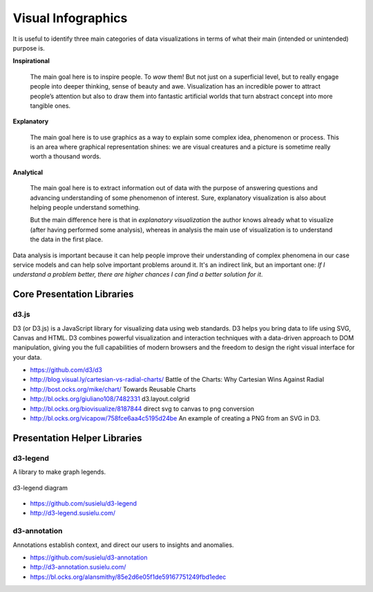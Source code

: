 
===================
Visual Infographics
===================

It is useful to identify three main categories of data visualizations in terms
of what their main (intended or unintended) purpose is.

**Inspirational**

    The main goal here is to inspire people. To *wow* them! But not just on a
    superficial level, but to really engage people into deeper thinking, sense
    of beauty and awe. Visualization has an incredible power to attract
    people’s attention but also to draw them into fantastic artificial worlds
    that turn abstract concept into more tangible ones.

**Explanatory**

    The main goal here is to use graphics as a way to explain some complex
    idea, phenomenon or process. This is an area where graphical
    representation shines: we are visual creatures and a picture is sometime
    really worth a thousand words.

**Analytical**

    The main goal here is to extract information out of data with the purpose
    of answering questions and advancing understanding of some phenomenon of
    interest. Sure, explanatory visualization is also about helping people
    understand something.

    But the main difference here is that in *explanatory visualization* the
    author knows already what to visualize (after having performed some
    analysis), whereas in analysis the main use of visualization is to
    understand the data in the first place.

Data analysis is important because it can help people improve their
understanding of complex phenomena in our case service models and can help
solve important problems around it. It's an indirect link, but an important
one: *If I understand a problem better, there are higher chances I can find a
better solution for it*.


Core Presentation Libraries
===========================


d3.js
-----

D3 (or D3.js) is a JavaScript library for visualizing data using web
standards. D3 helps you bring data to life using SVG, Canvas and HTML. D3
combines powerful visualization and interaction techniques with a data-driven
approach to DOM manipulation, giving you the full capabilities of modern
browsers and the freedom to design the right visual interface for your data.

* https://github.com/d3/d3
* http://blog.visual.ly/cartesian-vs-radial-charts/ Battle of the Charts: Why Cartesian Wins Against Radial
* http://bost.ocks.org/mike/chart/ Towards Reusable Charts
* http://bl.ocks.org/giuliano108/7482331 d3.layout.colgrid
* http://bl.ocks.org/biovisualize/8187844 direct svg to canvas to png conversion
* http://bl.ocks.org/vicapow/758fce6aa4c5195d24be  An example of creating a PNG from an SVG in D3.

Presentation Helper Libraries
=============================


d3-legend
---------

A library to make graph legends.

.. figure:: ../static/img/d3-legend.jpg
    :width: 80%
    :figclass: align-center

    d3-legend diagram

* https://github.com/susielu/d3-legend
* http://d3-legend.susielu.com/


d3-annotation
-------------

Annotations establish context, and direct our users to insights and anomalies.

* https://github.com/susielu/d3-annotation
* http://d3-annotation.susielu.com/
* https://bl.ocks.org/alansmithy/85e2d6e05f1de59167751249fbd1edec
